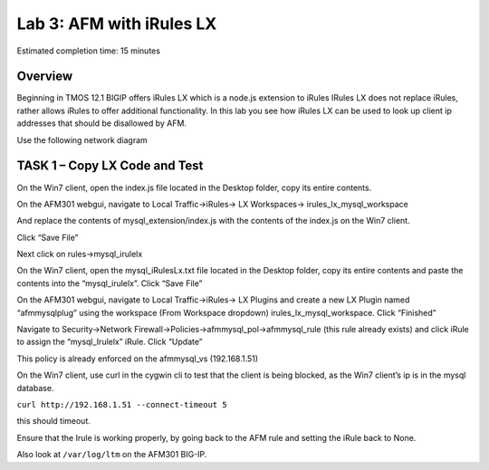 Lab 3: AFM with iRules LX
=========================

Estimated completion time: 15 minutes

Overview
~~~~~~~~

Beginning in TMOS 12.1 BIGIP offers iRules LX which is a node.js
extension to iRules IRules LX does not replace iRules, rather allows
iRules to offer additional functionality. In this lab you see how iRules
LX can be used to look up client ip addresses that should be disallowed
by AFM.

Use the following network diagram

|image98|

TASK 1 – Copy LX Code and Test
~~~~~~~~~~~~~~~~~~~~~~~~~~~~~~

On the Win7 client, open the index.js file located in the Desktop
folder, copy its entire contents.

On the AFM301 webgui, navigate to Local Traffic->iRules-> LX
Workspaces-> irules\_lx\_mysql\_workspace

And replace the contents of mysql\_extension/index.js with the contents
of the index.js on the Win7 client.

Click “Save File”

Next click on rules->mysql\_irulelx

On the Win7 client, open the mysql\_iRulesLx.txt file located in the
Desktop folder, copy its entire contents and paste the contents into the
“mysql\_irulelx”. Click “Save File”

On the AFM301 webgui, navigate to Local Traffic->iRules-> LX Plugins and
create a new LX Plugin named “afmmysqlplug” using the workspace (From
Workspace dropdown) irules\_lx\_mysql\_workspace. Click “Finished”

|image99|

Navigate to Security->Network
Firewall->Policies->afmmysql\_pol->afmmysql\_rule (this rule already
exists) and click iRule to assign the “mysql\_Irulelx” iRule. Click
“Update”

|image100|

This policy is already enforced on the afmmysql\_vs (192.168.1.51)

On the Win7 client, use curl in the cygwin cli to test that the client
is being blocked, as the Win7 client’s ip is in the mysql database.

``curl http://192.168.1.51 --connect-timeout 5``

this should timeout.

Ensure that the Irule is working properly, by going back to the AFM rule
and setting the iRule back to None.

Also look at ``/var/log/ltm`` on the AFM301 BIG-IP.

.. |image98| image:: /_static/class2/image146.png
   :width: 7.05000in
   :height: 5.28750in
.. |image99| image:: /_static/class2/image147.png
   :width: 4.00000in
   :height: 1.93056in
.. |image100| image:: /_static/class2/image148.png
   :width: 6.00000in
   :height: 6.83333in